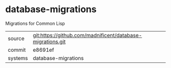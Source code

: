 * database-migrations

Migrations for Common Lisp

|---------+-------------------------------------------|
| source  | git:https://github.com/madnificent/database-migrations.git   |
| commit  | e8691ef  |
| systems | database-migrations |
|---------+-------------------------------------------|

